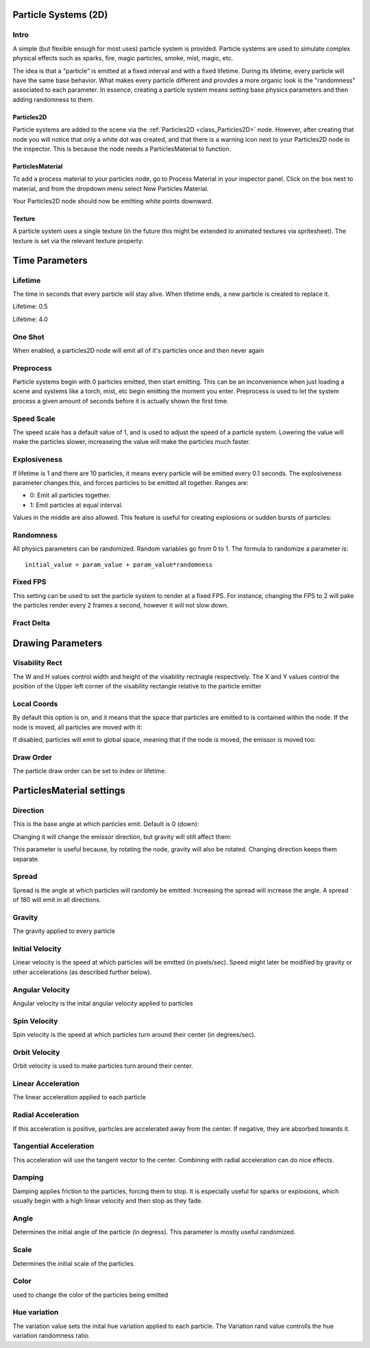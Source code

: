 .. _doc_particle_systems_2d:

Particle Systems (2D)
=====================

Intro
-----

A simple (but flexible enough for most uses) particle system is
provided. Particle systems are used to simulate complex physical effects
such as sparks, fire, magic particles, smoke, mist, magic, etc.

The idea is that a "particle" is emitted at a fixed interval and with a
fixed lifetime. During its lifetime, every particle will have the same
base behavior. What makes every particle different and provides a more
organic look is the "randomness" associated to each parameter. In
essence, creating a particle system means setting base physics
parameters and then adding randomness to them.

Particles2D
~~~~~~~~~~~

Particle systems are added to the scene via the
:ref:`Particles2D <class_Particles2D>`
node. However, after creating that node you will notice that only a white dot was created, 
and that there is a warning icon next to your Particles2D node in the inspector. This 
is because the node needs a ParticlesMaterial to function.

ParticlesMaterial
~~~~~~~~~~~~~~~~~

To add a process material to your particles node, go to Process Material in
your inspector panel. Click on the box next to material, and from the dropdown
menu select New Particles Material. 

.. image:: img/particles_material.png

Your Particles2D node should now be emitting
white points downward.

.. image:: img/particles1.png

Texture
~~~~~~~

A particle system uses a single texture (in the future this might be
extended to animated textures via spritesheet). The texture is set via
the relevant texture property:

.. image:: img/particles2.png

Time Parameters
===============

Lifetime
--------

The time in seconds that every particle will stay alive. When lifetime
ends, a new particle is created to replace it.

Lifetime: 0.5

.. image:: img/paranim14.gif

Lifetime: 4.0

.. image:: img/paranim15.gif

One Shot
--------

When enabled, a particles2D node will emit all of it's particles once 
and then never again

Preprocess
----------

Particle systems begin with 0 particles emitted, then start emitting.
This can be an inconvenience when just loading a scene and systems like
a torch, mist, etc begin emitting the moment you enter. Preprocess is
used to let the system process a given amount of seconds before it is
actually shown the first time.

Speed Scale
-----------

The speed scale has a default value of 1, and is used to adjust the 
speed of a particle system. Lowering the value will make the particles 
slower, increaseing the value will make the particles much faster.

Explosiveness
-------------

If lifetime is 1 and there are 10 particles, it means every particle
will be emitted every 0.1 seconds. The explosiveness parameter changes
this, and forces particles to be emitted all together. Ranges are:

-  0: Emit all particles together.
-  1: Emit particles at equal interval.

Values in the middle are also allowed. This feature is useful for
creating explosions or sudden bursts of particles:

.. image:: img/paranim18.gif

Randomness
----------

All physics parameters can be randomized. Random variables go from 0 to
1. The formula to randomize a parameter is:

::

    initial_value = param_value + param_value*randomness

Fixed FPS
---------

This setting can be used to set the particle system to render at a fixed 
FPS. For instance, changing the FPS to 2 will pake the particles render 
every 2 frames a second, however it will not slow down. 

Fract Delta
-----------

Drawing Parameters 
==================

Visability Rect
---------------
 
The W and H values control width and height of the visability rectnagle 
respectively. The X and Y values control the position of the Upper left 
corner of the visability rectangle relative to the particle emitter 

Local Coords
------------

By default this option is on, and it means that the space that particles
are emitted to is contained within the node. If the node is moved, all
particles are moved with it:

.. image:: img/paranim20.gif

If disabled, particles will emit to global space, meaning that if the
node is moved, the emissor is moved too:

.. image:: img/paranim21.gif

Draw Order
----------

The particle draw order can be set to index or lifetime.

ParticlesMaterial settings
==========================

Direction
---------

This is the base angle at which particles emit. Default is 0 (down):

.. image:: img/paranim1.gif

Changing it will change the emissor direction, but gravity will still
affect them:

.. image:: img/paranim2.gif

This parameter is useful because, by rotating the node, gravity will
also be rotated. Changing direction keeps them separate.

Spread
------

Spread is the angle at which particles will randomly be emitted.
Increasing the spread will increase the angle. A spread of 180 will emit
in all directions.

.. image:: img/paranim3.gif

Gravity
-------

The gravity applied to every particle 

.. image:: img/paranim7.gif

Initial Velocity
----------------

Linear velocity is the speed at which particles will be emitted (in
pixels/sec). Speed might later be modified by gravity or other
accelerations (as described further below).

.. image:: img/paranim4.gif

Angular Velocity
----------------

Angular velocity is the inital angular velocity applied to particles

Spin Velocity
-------------

Spin velocity is the speed at which particles turn around their center
(in degrees/sec).

.. image:: img/paranim5.gif

Orbit Velocity
--------------

Orbit velocity is used to make particles turn around their center.

.. image:: img/paranim6.gif

Linear Acceleration
-------------------

The linear acceleration applied to each particle

Radial Acceleration
-------------------

If this acceleration is positive, particles are accelerated away from
the center. If negative, they are absorbed towards it.

.. image:: img/paranim8.gif

Tangential Acceleration
-----------------------

This acceleration will use the tangent vector to the center. Combining
with radial acceleration can do nice effects.

.. image:: img/paranim9.gif

Damping
-------

Damping applies friction to the particles, forcing them to stop. It is
especially useful for sparks or explosions, which usually begin with a
high linear velocity and then stop as they fade.

.. image:: img/paranim10.gif

Angle
-----

Determines the initial angle of the particle (in degress). This parameter
is mostly useful randomized.

.. image:: img/paranim11.gif

Scale
-----

Determines the initial scale of the particles.

.. image:: img/paranim12.gif

Color
-----

used to change the color of the particles being emitted

Hue variation
-------------

The variation value sets the inital hue variation applied to each 
particle. The Variation rand value controlls the hue variation
randomness ratio.